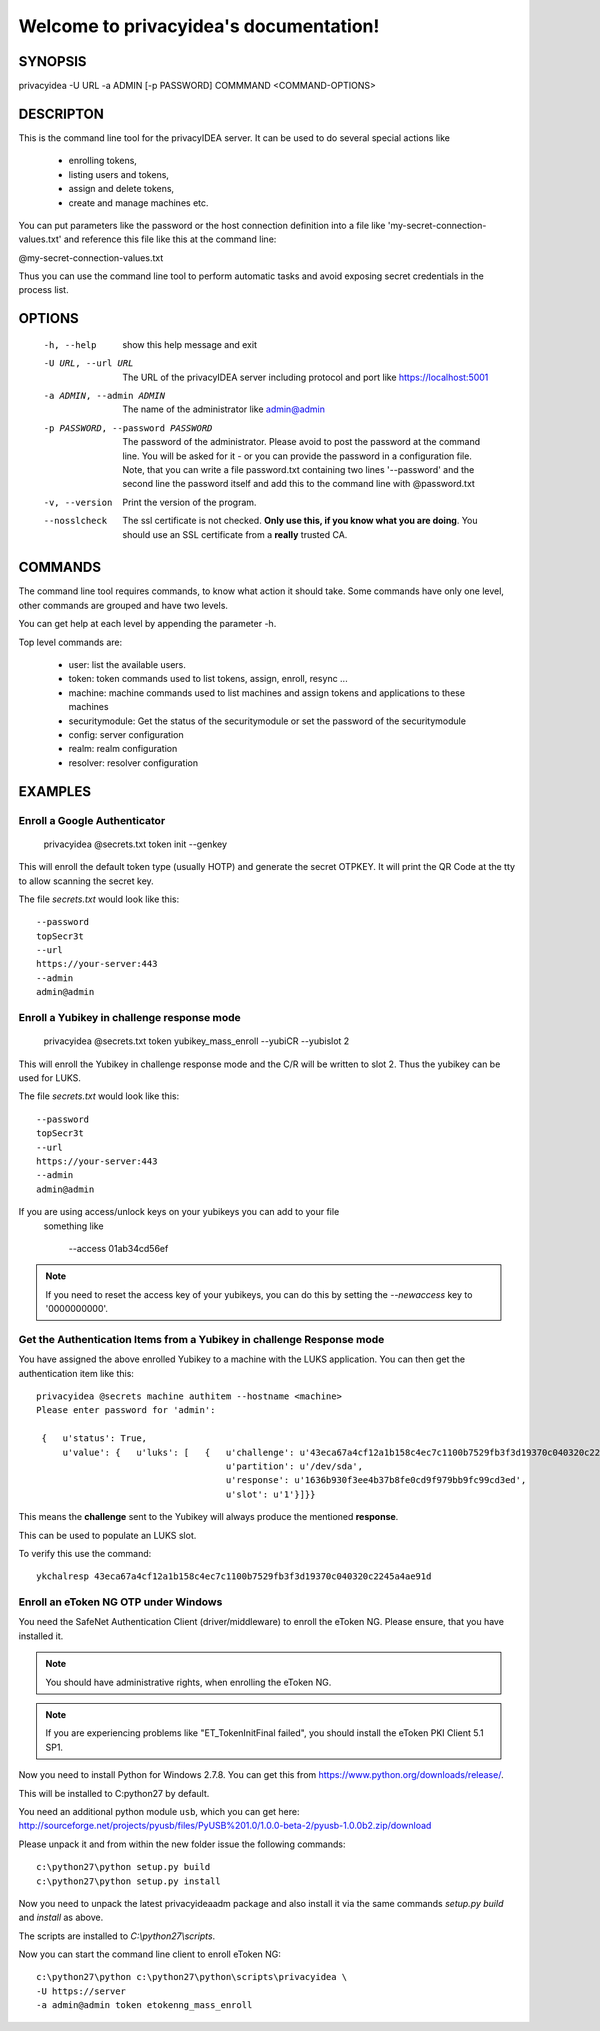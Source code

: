 .. privacyidea documentation master file, created by
   sphinx-quickstart on Tue Aug 12 15:34:53 2014.
   You can adapt this file completely to your liking, but it should at least
   contain the root `toctree` directive.

Welcome to privacyidea's documentation!
=======================================

SYNOPSIS
--------

privacyidea -U URL -a ADMIN [-p PASSWORD] COMMMAND <COMMAND-OPTIONS>


DESCRIPTON
----------
This is the command line tool for the privacyIDEA server. It can be used to do
several special actions like 

 * enrolling tokens, 
 * listing users and tokens,
 * assign and delete tokens, 
 * create and manage machines etc. 

You can put parameters like the password or the host connection definition into a file
like 'my-secret-connection-values.txt' and reference this file like this at
the command line: 

@my-secret-connection-values.txt 

Thus you can use the command line tool to perform automatic tasks and avoid exposing
secret credentials in the process list.

OPTIONS
-------
  -h, --help            show this help message and exit
  -U URL, --url URL     The URL of the privacyIDEA server including protocol
                        and port like https://localhost:5001
  -a ADMIN, --admin ADMIN
                        The name of the administrator like admin@admin
  -p PASSWORD, --password PASSWORD
                        The password of the administrator. Please avoid to
                        post the password at the command line. You will be
                        asked for it - or you can provide the password in a
                        configuration file. Note, that you can write a file
                        password.txt containing two lines '--password' and the
                        second line the password itself and add this to the
                        command line with @password.txt
  -v, --version         Print the version of the program.
  --nosslcheck          The ssl certificate is not checked.
                        **Only use this, if you know what you are doing**.
                        You should use an SSL certificate from a **really**
                        trusted CA.

COMMANDS
--------
The command line tool requires commands, to know what action it should
take. Some commands have only one level, other commands are grouped and
have two levels.

You can get help at each level by appending the parameter -h.

Top level commands are:

  * user: list the available users.
  * token: token commands used to list tokens, assign, enroll, resync ...
  * machine: machine commands used to list machines and assign tokens and
    applications to these machines
  * securitymodule: Get the status of the securitymodule or set the password
    of the securitymodule
  * config: server configuration
  * realm: realm configuration
  * resolver: resolver configuration

EXAMPLES
--------

Enroll a Google Authenticator
~~~~~~~~~~~~~~~~~~~~~~~~~~~~~

   privacyidea @secrets.txt token init --genkey

This will enroll the default token type (usually HOTP) and generate
the secret OTPKEY. It will print the QR Code at the tty to allow scanning
the secret key.

The file `secrets.txt` would look like this::

   --password
   topSecr3t
   --url
   https://your-server:443
   --admin
   admin@admin


Enroll a Yubikey in challenge response mode
~~~~~~~~~~~~~~~~~~~~~~~~~~~~~~~~~~~~~~~~~~~
   
   privacyidea @secrets.txt token yubikey_mass_enroll --yubiCR --yubislot 2

This will enroll the Yubikey in challenge response mode and the C/R will
be written to slot 2. Thus the yubikey can be used for LUKS.

The file `secrets.txt` would look like this::
   
   --password
   topSecr3t
   --url
   https://your-server:443
   --admin
   admin@admin

If you are using access/unlock keys on your yubikeys you can add to your file
 something like

    --access
    01ab34cd56ef

.. note:: If you need to reset the access key of your yubikeys, you can do this
   by setting the *--newaccess* key to '0000000000'.


Get the Authentication Items from a Yubikey in challenge Response mode
~~~~~~~~~~~~~~~~~~~~~~~~~~~~~~~~~~~~~~~~~~~~~~~~~~~~~~~~~~~~~~~~~~~~~~

You have assigned the above enrolled Yubikey to a machine with the LUKS
application. You can then get the authentication item like this::

   privacyidea @secrets machine authitem --hostname <machine>
   Please enter password for 'admin':

    {   u'status': True,
        u'value': {   u'luks': [   {   u'challenge': u'43eca67a4cf12a1b158c4ec7c1100b7529fb3f3d19370c040320c2245a4ae91d',
                                       u'partition': u'/dev/sda',
                                       u'response': u'1636b930f3ee4b37b8fe0cd9f979bb9fc99cd3ed',
                                       u'slot': u'1'}]}}

This means the **challenge** sent to the Yubikey will always produce the
mentioned **response**.

This can be used to populate an LUKS slot.

To verify this use the command::

   ykchalresp 43eca67a4cf12a1b158c4ec7c1100b7529fb3f3d19370c040320c2245a4ae91d

Enroll an eToken NG OTP under Windows
~~~~~~~~~~~~~~~~~~~~~~~~~~~~~~~~~~~~~
You need the SafeNet Authentication Client (driver/middleware) to enroll the eToken NG.
Please ensure, that you have installed it.

.. note:: You should have administrative rights, when enrolling the eToken NG.

.. note:: If you are experiencing problems like "ET_TokenInitFinal failed", you
   should install the eToken PKI Client 5.1 SP1.

Now you need to install Python for Windows 2.7.8. You can get this from
https://www.python.org/downloads/release/.

This will be installed to C:\python27 by default.

You need an additional python module ``usb``, which you can get here:
http://sourceforge.net/projects/pyusb/files/PyUSB%201.0/1.0.0-beta-2/pyusb-1.0.0b2.zip/download

Please unpack it and from within the new folder issue the following commands::
   
   c:\python27\python setup.py build
   c:\python27\python setup.py install

Now you need to unpack the latest privacyideaadm package and also install it via the
same commands `setup.py build` and `install` as above.

The scripts are installed to `C:\\python27\\scripts`.

Now you can start the command line client to enroll eToken NG::

   c:\python27\python c:\python27\python\scripts\privacyidea \
   -U https://server
   -a admin@admin token etokenng_mass_enroll

